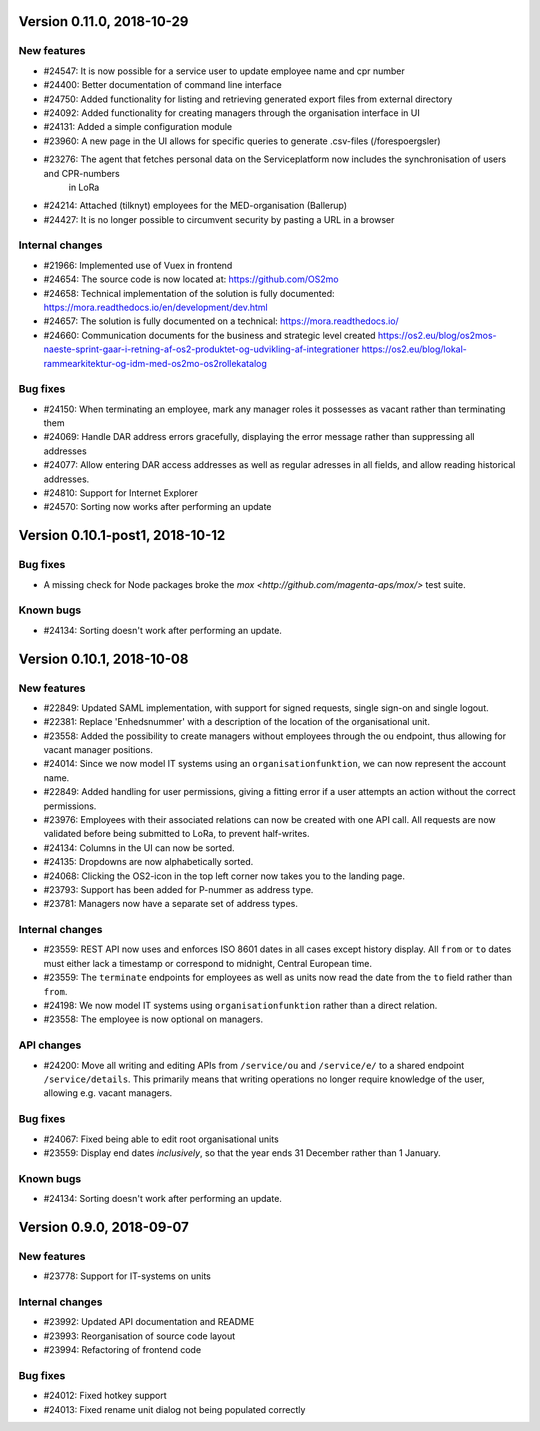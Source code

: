 Version 0.11.0, 2018-10-29
==========================

New features
------------
* #24547: It is now possible for a service user to update employee name and cpr number
* #24400: Better documentation of command line interface
* #24750: Added functionality for listing and retrieving generated export files from external directory
* #24092: Added functionality for creating managers through the organisation interface in UI
* #24131: Added a simple configuration module
* #23960: A new page in the UI allows for specific queries to generate .csv-files (/forespoergsler)
* #23276: The agent that fetches personal data on the Serviceplatform now includes the synchronisation of users and CPR-numbers 
          in LoRa
* #24214: Attached (tilknyt) employees for the MED-organisation (Ballerup)
* #24427: It is no longer possible to circumvent security by pasting a URL in a browser


Internal changes
----------------

* #21966: Implemented use of Vuex in frontend
* #24654: The source code is now located at: https://github.com/OS2mo
* #24658: Technical implementation of the solution is fully documented: https://mora.readthedocs.io/en/development/dev.html
* #24657: The solution is fully documented on a technical: https://mora.readthedocs.io/
* #24660: Communication documents for the business and strategic level created https://os2.eu/blog/os2mos-naeste-sprint-gaar-i-retning-af-os2-produktet-og-udvikling-af-integrationer https://os2.eu/blog/lokal-rammearkitektur-og-idm-med-os2mo-os2rollekatalog

Bug fixes
---------

* #24150: When terminating an employee, mark any manager roles it possesses as vacant rather than terminating them
* #24069: Handle DAR address errors gracefully, displaying the error message rather than suppressing all addresses
* #24077: Allow entering DAR access addresses as well as regular adresses in all fields, and allow reading historical addresses.
* #24810: Support for Internet Explorer
* #24570: Sorting now works after performing an update


Version 0.10.1-post1, 2018-10-12
================================

Bug fixes
---------

* A missing check for Node packages broke the `mox
  <http://github.com/magenta-aps/mox/>` test suite.

Known bugs
----------

* #24134: Sorting doesn't work after performing an update.


Version 0.10.1, 2018-10-08
==========================

New features
------------

* #22849: Updated SAML implementation, with support for signed requests,
  single sign-on and single logout.
* #22381: Replace 'Enhedsnummer' with a description of the location of the organisational unit.
* #23558: Added the possibility to create managers without employees through the ou endpoint, thus allowing for vacant manager positions.
* #24014: Since we now model IT systems using an
  ``organisationfunktion``, we can now represent the account name.
* #22849: Added handling for user permissions, giving a fitting error if a user attempts an action without the correct permissions.
* #23976: Employees with their associated relations can now be created with one API call. All requests are now validated before being submitted to LoRa, to prevent half-writes.
* #24134: Columns in the UI can now be sorted.
* #24135: Dropdowns are now alphabetically sorted.
* #24068: Clicking the OS2-icon in the top left corner now takes you to the landing page.
* #23793: Support has been added for P-nummer as address type.
* #23781: Managers now have a separate set of address types.

Internal changes
----------------

* #23559: REST API now uses and enforces ISO 8601 dates in all cases
  except history display. All ``from`` or ``to`` dates must either
  lack a timestamp or correspond to midnight, Central European time.
* #23559: The ``terminate`` endpoints for employees as well as units
  now read the date from the ``to`` field rather than ``from``.
* #24198: We now model IT systems using ``organisationfunktion``
  rather than a direct relation.
* #23558: The employee is now optional on managers.

API changes
-----------

* #24200: Move all writing and editing APIs from ``/service/ou`` and
  ``/service/e/`` to a shared endpoint ``/service/details``. This
  primarily means that writing operations no longer require knowledge of the
  user, allowing e.g. vacant managers.

Bug fixes
---------

* #24067: Fixed being able to edit root organisational units
* #23559: Display end dates *inclusively*, so that the year ends 31
  December rather than 1 January.

Known bugs
----------

* #24134: Sorting doesn't work after performing an update.

Version 0.9.0, 2018-09-07
=========================

New features
------------

* #23778: Support for IT-systems on units
  
Internal changes
----------------

* #23992: Updated API documentation and README
* #23993: Reorganisation of source code layout
* #23994: Refactoring of frontend code

Bug fixes
---------

* #24012: Fixed hotkey support
* #24013: Fixed rename unit dialog not being populated correctly
